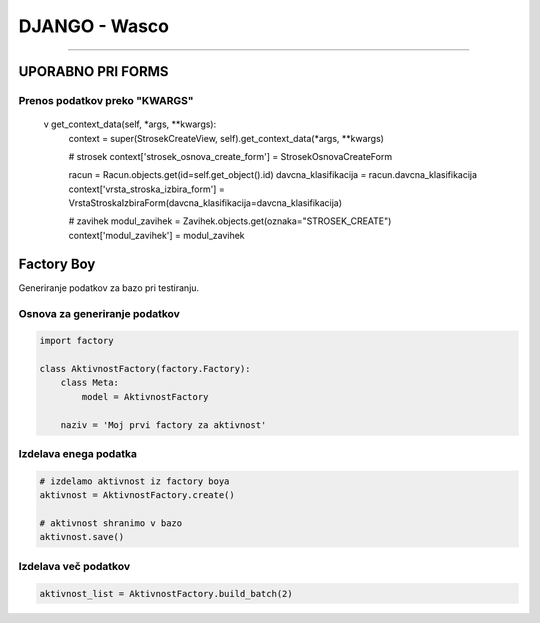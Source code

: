 .. _django:


DJANGO - Wasco
===================
===================

UPORABNO PRI FORMS
####################

Prenos podatkov preko "KWARGS"
*******************************

    v get_context_data(self, *args, **kwargs):
        context = super(StrosekCreateView, self).get_context_data(*args, **kwargs)

        # strosek
        context['strosek_osnova_create_form'] = StrosekOsnovaCreateForm

        racun = Racun.objects.get(id=self.get_object().id)
        davcna_klasifikacija = racun.davcna_klasifikacija
        context['vrsta_stroska_izbira_form'] = VrstaStroskaIzbiraForm(davcna_klasifikacija=davcna_klasifikacija)

        # zavihek
        modul_zavihek = Zavihek.objects.get(oznaka="STROSEK_CREATE")
        context['modul_zavihek'] = modul_zavihek



Factory Boy
###########

Generiranje podatkov za bazo pri testiranju.


Osnova za generiranje podatkov
******************************

.. code-block:: Python

    import factory

    class AktivnostFactory(factory.Factory):
        class Meta:
            model = AktivnostFactory

        naziv = 'Moj prvi factory za aktivnost'



Izdelava enega podatka
**********************

.. code-block:: python

    # izdelamo aktivnost iz factory boya
    aktivnost = AktivnostFactory.create()

    # aktivnost shranimo v bazo
    aktivnost.save()


Izdelava več podatkov
*********************

.. code-block:: none

    aktivnost_list = AktivnostFactory.build_batch(2)
